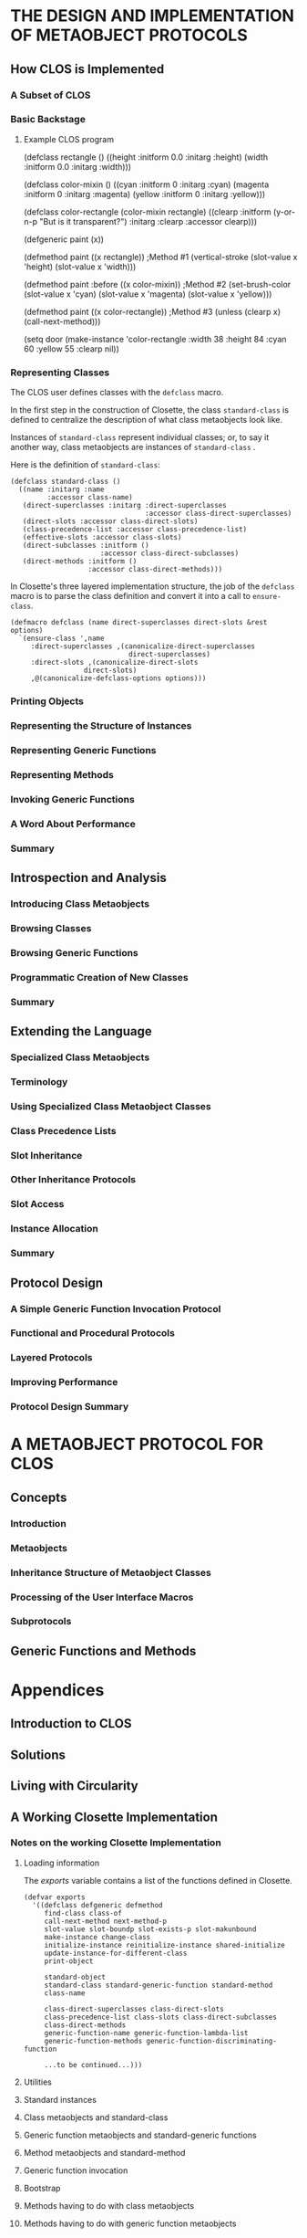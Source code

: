 * THE DESIGN AND IMPLEMENTATION OF METAOBJECT PROTOCOLS
** How CLOS is Implemented
*** A Subset of CLOS
*** Basic Backstage 
**** Example CLOS program
(defclass rectangle ()
     ((height :initform 0.0 :initarg :height)
      (width  :initform 0.0 :initarg :width)))

(defclass color-mixin ()
     ((cyan     :initform 0 :initarg :cyan)
      (magenta  :initform 0 :initarg :magenta)
      (yellow   :initform 0 :initarg :yellow)))

(defclass color-rectangle (color-mixin rectangle)
     ((clearp :initform (y-or-n-p "But is it transparent?")
              :initarg :clearp :accessor clearp)))

(defgeneric paint (x))

(defmethod paint ((x rectangle))                ;Method #1
  (vertical-stroke (slot-value x 'height)
                   (slot-value x 'width)))

(defmethod paint :before ((x color-mixin))      ;Method #2
  (set-brush-color (slot-value x 'cyan)
                   (slot-value x 'magenta)
		   (slot-value x 'yellow)))

(defmethod paint ((x color-rectangle))          ;Method #3
  (unless (clearp x) (call-next-method)))

(setq door
      (make-instance 'color-rectangle
        :width 38 :height 84 :cyan 60 :yellow 55 :clearp nil))

*** Representing Classes
The CLOS user defines classes with the =defclass= macro.

In the first step in the construction of Closette,
the class =standard-class= is defined to centralize
the description of what class metaobjects look like.

Instances of =standard-class= represent individual
classes; or, to say it another way, class metaobjects
are instances of =standard-class= .

Here is the definition of =standard-class=:

#+BEGIN_EXAMPLE
(defclass standard-class ()
  ((name :initarg :name
         :accessor class-name)
   (direct-superclasses :initarg :direct-superclasses
                                 :accessor class-direct-superclasses)
   (direct-slots :accessor class-direct-slots)
   (class-precedence-list :accessor class-precedence-list)
   (effective-slots :accessor class-slots)
   (direct-subclasses :initform ()
                      :accessor class-direct-subclasses)
   (direct-methods :initform ()
                   :accessor class-direct-methods)))
#+END_EXAMPLE

In Closette's three layered implementation structure, the
job of the =defclass= macro is to parse the class definition
and convert it into a call to =ensure-class=.

#+BEGIN_EXAMPLE
(defmacro defclass (name direct-superclasses direct-slots &rest options)
  `(ensure-class ',name
     :direct-superclasses ,(canonicalize-direct-superclasses
                             direct-superclasses)
     :direct-slots ,(canonicalize-direct-slots
	              direct-slots)
     ,@(canonicalize-defclass-options options)))
#+END_EXAMPLE

*** Printing Objects
*** Representing the Structure of Instances
*** Representing Generic Functions
*** Representing Methods
*** Invoking Generic Functions
*** A Word About Performance
*** Summary      
** Introspection and Analysis
*** Introducing Class Metaobjects
*** Browsing Classes
*** Browsing Generic Functions
*** Programmatic Creation of New Classes
*** Summary
** Extending the Language
*** Specialized Class Metaobjects
*** Terminology
*** Using Specialized Class Metaobject Classes
*** Class Precedence Lists
*** Slot Inheritance
*** Other Inheritance Protocols
*** Slot Access
*** Instance Allocation
*** Summary
** Protocol Design
*** A Simple Generic Function Invocation Protocol
*** Functional and Procedural Protocols
*** Layered Protocols
*** Improving Performance
*** Protocol Design Summary
* A METAOBJECT PROTOCOL FOR CLOS
** Concepts
*** Introduction
*** Metaobjects
*** Inheritance Structure of Metaobject Classes
*** Processing of the User Interface Macros
*** Subprotocols
** Generic Functions and Methods
* Appendices
** Introduction to CLOS
** Solutions
** Living with Circularity
** A Working Closette Implementation
*** Notes on the working Closette Implementation
**** Loading information
The /exports/ variable contains a list of the 
functions defined in Closette.

#+BEGIN_EXAMPLE
(defvar exports
  '((defclass defgeneric defmethod
     find-class class-of
     call-next-method next-method-p
     slot-value slot-boundp slot-exists-p slot-makunbound
     make-instance change-class
     initialize-instance reinitialize-instance shared-initialize
     update-instance-for-different-class
     print-object

     standard-object 
     standard-class standard-generic-function standard-method
     class-name
          
     class-direct-superclasses class-direct-slots
     class-precedence-list class-slots class-direct-subclasses
     class-direct-methods
     generic-function-name generic-function-lambda-list
     generic-function-methods generic-function-discriminating-function

     ...to be continued...)))
#+END_EXAMPLE


**** Utilities
**** Standard instances
**** Class metaobjects and standard-class
**** Generic function metaobjects and standard-generic functions
**** Method metaobjects and standard-method
**** Generic function invocation
**** Bootstrap
**** Methods having to do with class metaobjects
**** Methods having to do with generic function metaobjects
**** Methods having to do with method metaobjects
**** Methods having to do with generic function invocation
** Cross Reference to full MOP
* Commentary
The book is about a new approach to programming language design,
in which the two demands of elegance and efficiency are viewed
as compatible, not conflicting.

Metaobject protocols are interfaces to the language that 
give users the ability to incrementally modify the 
language's behavior and implementation, as well as the 
ability to write programs within the language.

Languages that incorportate metaobject protocols blur the
distinction between language designer and language user.

The metaobject protocol approach is based on the idea that
one can and should "open languages up", allowing users to
adjust the design and implementation to suit their 
particular needs.

If handled properly, opening up the language design need
not compromise program portability or implementation 
efficiency.

In a language based upon this MOP, the language implementation
itself is structured as an object-oriented program.

In effect, the resulting implementation does not represent
a single point in the overall space of language designs,
but rather an entire /region/ within that space.

The purpose of the book is two-fold:
- Part I gradually derives a simplified metaobject protocol for CLOS
- Part II provides a complete and detailed description of a particular MOP designed for CLOS

A running theme of the AMOP book is the
backstage/frontstage parts of design.

* Practice coding.

(defclass r ()
  ((h :initform 0.0 :initarg :h)
   (w :initform 0.0 :initarg :w)))

(defclass cm ()
  ((c :initform 0 :initarg :c)
   (m :initform 0 :initarg :m)
   (y :initform 0 :initarg :y)))

(defclass cr (cm r)
  ((clearp :initform (y-or-n-p "But is it transparent?")
           :initarg :clearp :accessor clearp)))

(defgeneric p (x))

(defmethod p ((x r))
  (vs (slot-value x 'height)
      (slot-value x 'width)))

(defmethod p :before ((x cm))
  (set-brush-color (slot-value x 'c)
                   (slot-value x 'm)
		   (slot-value x 'y)))

(defmethod p ((x cr))
  (unless (clearp x) (call-next-method)))

(setq d
      (make-instance 'cr
      :w 38 :h 84 :c 60 :y 55 :clearp nil))


(defclass rectangle ()
  ((height :initarg :start-height
           :initform 5
           :accessor rectangle-height)
   (width :initarg :start-width
          :initform 8
          :accessor rectangle-width)))

(setf r1 (make-instance 'rectangle :start-height 50 :start-width 100))
(setf r2 (make-instance 'rectangle :start-height 60 :start-width 100))
(setf r3 (make-instance 'rectangle :start-height 70 :start-width 100))


* Using CLOS to get a job
For the job seeker, the ultimate recursive solution is
to get a job using the thing that you were doing to get
the job.

So for instance, right now I am using org-mode and CLOS
to help me get a get a job. It would be ideal if I had
a job where I got to use org-mode/CLOS.

So we will make a list of companies that may be using
CLOS. 

(defclass company ()
  ((:name :email :location)))

(setq ravenbrook
  (make-instance 'company
    :ravenbrook
    :info@ravenbrook.com
    :england))

Actually, we can start with Ravenbrook as the 
prototype for our company class. 

At http://www.ravenbrook.com/contact/, we
have the following information.

Name:       Ravenbrook
E-Mail:     info@ravenbrook.com
Telephone:  [Long British number]
Fax:        [Long British number]
Post:       Cambridge, England
Location:   Google Maps Link

(ravenbrook info@ravenbrook.com england)

But I can use CLOS/org-mode anywhere, not
just in explicitly Common Lisp places. So
basically anywhere I could use the skills
developed here (and elsewhere).

The goal. Get a job in Boston or Providence.
Or figure out how to make money as a free-lancer.

(Mathworks)

That's enough about jobs right now. We can come
back to them later. 

* Code Examples
** Keene-1989
*** Triangles
The sources for this example are from pp. 67-74 and 145-150
**** Source: 67-74
#+BEGIN_EXAMPLE
; Defines three local slots and one shared slot
(defclass triangle (shape)
      ((side-a :accessor side-a :initarg :side-a)
       (side-b :accessor side-b :initarg :side-b)
       (side-c :accessor side-c :initarg :side-c)
       (number-of-sides :reader number-of-sides
                        :initform 3
                        :allocation :class)))

;;; Return the area of a triangle, given three sides.
;;; Algorithm is: area = ab(sin C)/2
(defun area-of-triangle (a b c)
  (let ((angle-C (three-sides-to-angle c a b)))
    (* a b (sin angle-C) .5)))

;;; Return the angle A between adjacent sides b and c
;;; and opposite side a, given all sides of a triangle
;;; Law of Cosines: a^2 = b^2 + c^2 - 2bc(cos A)
(defun three-sides-to-angle (a b c)
  (acos (/ (- (+ (expt b 2) (expt c 2))
              (expt a 2))
	   (* 2 b c))))

;;; Return the area of a triangle.
(defmethod area ((tri triangle))
  (area-of-triangle (side-a tri)
                    (side-b tri)
		    (side-c tri)))

;;; Defines a local slot that stores the area of each
;;; triangle and a reader method for the slot.
(defclass triangle (shape)
      ((side-a :accessor side-a :initarg :side-a)
       (side-b :accessor side-b :initarg :side-b)
       (side-c :accessor side-c :initarg :side-c)
       (number-of-sides :reader number-of-sides
                        :initform 3
                        :allocation :class)
       (area :reader area :initarg :area)))

;;; Defines a constructor which initializes the area
(defun make-triangle (side-a side-b side-c)
  (make-instance 'triangle
                 :side-a side-a
                 :side-b side-b
                 :side-c side-c
                 :area (area-of-triangle
                         side-a side-b side-c)))

(defmethod (setf side-a) :after (new-length (tri triangle))
  (setf (area tri)
        (area-of-triangle new-length
	                  (side-b tri)
			  (side-c tri))))

;;; Defining the reader side-a
(defmethod side-a ((tri triangle))
  (slot-value tri 'side-a))

;;; Defining the writer (setf side-a)
(defmethod (setf side-a) (new-side-a (tri triangle))
  (setf (slot-value tri 'side-a) new-side-a))

(defmethod angle-A ((tri triangle))
  (three-sides-to-angle (side-a tri)
                        (side-b tri)
			(side-c tri)))

(defmethod angle-A ((tri triangle))
  (with-accessors ((a side-a)
                   (b side-b)
		   (c side-c))
		   tri
     (three-sides-to-angle a b c)))

;;; Using slot-value to access the slots
(defmethod angle-A ((tri triangle))
  (three-sides-to-angle (slot-value tri 'side-a)
                        (slot-value tri 'side-b)
			(slot-value tri 'side-c)))

;;; Using with-slots to access the slots
(defmethod angle-A ((tri triangle))
  (with-slots (side-a side-b side-c)
              tri
    (three-sides-to-angle side-a side-b side-c)))
#+END_EXAMPLE
**** Source: 145-150
 #+BEGIN_EXAMPLE
(defclass shape () ()
  (:documentation "The foundation of all shapes."))

(defclass triangle (shape)
  ((a :reader side-a :initarg :side-a)
   (b :reader side-b :initarg :side-b)
   (c :reader side-c :initarg :side-c)))

(defun make-triangle (a b c)
  ;; All sides should be represented as floats
  (make-instance 'triangle :side-a (coerce a 'float)
                           :side-b (coerce b 'float)
                           :side-c (coerce c 'float)))

;;; Return the angle A between adjacent sides b and c
;;; and opposite side a, given all sides of a triangle
;;; Law of Cosines: a^2 = b^2 + c^2 - 2bc(cos A)
(defun three-sides-to-angle (a b c)
  (acos (/ (- (+ (expt b 2)
                 (expt c 2))
	      (expt a 2))
	   (* 2 b c))))

(defmethod angle-A ((tri triangle))
  (three-sides-to-angle
    (side-a tri) (side-b tri) (side-c tri)))

(defmethod angle-B ((tri triangle))
  (three-sides-to-angle
    (side-b tri) (side-c tri) (side-a tri)))

(defmethod angle-C ((tri triangle))
  (three-sides-to-angle
    (side-c tri) (side-a tri) (side-b tri)))

(defgeneric dimensions (shape)
  (:documentation "Returns list of side lengths."))

(defgeneric angles (shape)
  (:documentation "Returns list of angles."))

(defgeneric area (shape)
  (:documentation "Returns area of the shape."))

(defmethod dimensions ((tri triangle))
  (list (side-a tri)
        (side-b tri)
	(side-c tri)))

(defmethod angles ((tri triangle))
  (list (angle-A tri)
        (angle-B tri)
	(angle-C tri)))

;;; Return the area of a triangle
;;; Algorithm is: area = ab(sin C)/2
(defmethod area ((tri triangle))
  (* (side-a tri) (side-b tri)
     (sin (angle-C tri))
     .5))

(defclass triangle (shape)
  ((a :reader side-a :initarg :side-a)
   (b :reader side-b :initarg :side-b)
   (angle-C :reader angle-C :initarg :angle-C)))

;;; Here we delete slot c and add angle-C
;;; We need to initialize the new slot angle-C
(defmethod update-instance-for-redefined-class :after
           ((instance triangle)
	    added-slots discarded-slots
	    plist &rest initargs)
  (declare (ignore initargs))
  ;; Identify this particular redefinition
  (if (and (member 'c discarded-slots)
           (member 'angle-C added-slots))
      (setf (slot-value instance 'angle-C)
            (three-sides-to-angle
	      (getf plist 'c)
	      (side-a instance)
	      (side-b instance)))))

(defmethod side-c ((tri triangle)
  (third-side (side-a tri)
              (side-b tri)
	      (angle-C tri)))

;;; Algorithm is: c^2 = a^2 + b^2 - 2ab(cos C)
(defun third-side (a b angle-C)
  (sqrt (- (+ (expt a 2)
              (expt b 2))
	   (* 2 a b (cos angle-C)))))

(defun make-triangle (a b c)
  (let* ((float-a (coerce a 'float))
         (float-b (coerce b 'float))
	 (float-c (coerce c 'float))
	 (angle-C (three-sides-to-angle
	            float-c float-a float-b)))
    (make-instance 'triangle :side-a float-a
                             :side-b float-b
                             :angle-C angle-C)))
#+END_EXAMPLE

*** Installation
The source for this example is from pages 76-82
#+BEGIN_EXAMPLE
(defgeneric install (software-product operating-system)
  (:documentation "Installs software on the operating system."))

;;; Method 1
(defmethod install ((sw basic-product) (os basic-os))
  /body/)

;;; Method 2
(defmethod install ((sw basic-product) non-os)
  (error "Cannot install because ~A is not
          a recognized operating system." non-os))

;;; Method 3
(defmethod install (non-product (os basic-os))
  (error "Cannot install because ~A is not a
          recognized software product." non-product))

;;; Method 4
(defmethod install (non-product non-os)
  (error "Cannot install because ~A is not a
          recognized software product and ~A
	  is not a recognized operating system."
	  non-product non-os))
#+END_EXAMPLE

| Method   | Lambda-list                        |
|          |                                    |
| Method 1 | ((sw basic-product) (os basic-os)) |
| Method 2 | ((sw basic-product) non-os)        |
| Method 3 | (non-product (os basic-os))        |
| Method 4 | (non-product non-os)               |


#+BEGIN_EXAMPLE
;;; Here install is called with two valid arguments.
(install *life* *genera*)

;;; Method 1 is applicable because these forms are true.
(typep *life* 'basic-product)
(typep *genera* 'basic-os)

;;; Method 2 is applicable because these forms are true.
(typep *life* 'basic-product)
(typep *genera* 't)

;;; Method 3 is applicable because these forms are true.
(typep *life* 't)
(typep *genera* 'basic-os)

;;; Method 4 is applicable because these forms are true.
(typep *life* 't)
(typep *genera* 't)

;;; Implementation of Install
;;; We can implement install to call four generic functions

;;; Method 1
(defmethod install ((sw basic-product) (os basic-os))
  (restore-product sw os)
  (compile-product sw os)
  (configure-site  sw os)
  (verify-product  sw os))

(defmethod restore-product (sw (os genera)) /body/)
(defmethod restore-product (sw (os unix)) /body/)

(defgeneric get-source-pathname (product os)
  (:documentation "Returns a string."))

(defmethod get-source-pathname ((sw life) (os unix))
  "/bin/games/life.lisp")

(defmethod get-source-pathname ((sw adventure) (os unix))
  "/bin/games/adventure.lisp")

(defmethod get-source-pathname ((sw life) (os genera))
  "sys:games;life.lisp")

(defmethod get-source-pathname ((sw adventure) (os genera))
  "sys:games;adventure.lisp")  

(defmethod compile-product (sw os)
  (compile-file (get-source-pathname sw os)))

(defmethod configure-site ((sw life) (os genera)) body)
(defmethod configure-site ((sw adventure) (os genera)) body)
(defmethod configure-site ((sw life) (os unix)) body)
(defmethod configure-site ((sw adventure) (os unix)) body)

(defmethod verify-product ((sw life) os) body)
(defmethod verify-product ((sw adventure) os) body)
#+END_EXAMPLE

*** Locks
The source for this example is from pages 17-64
47 Pages of text 


